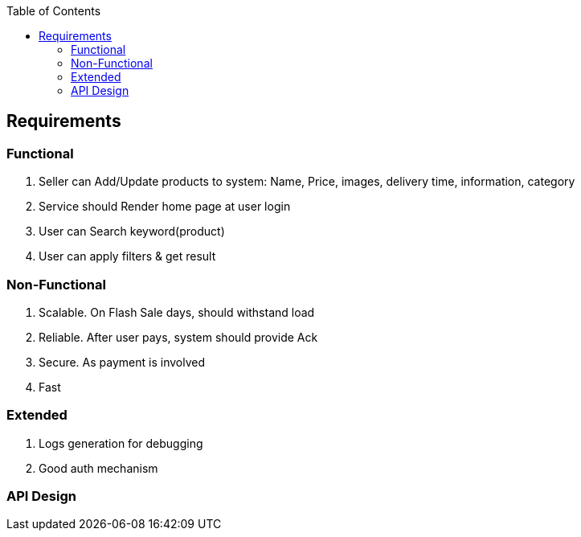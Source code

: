:toc:
:toclevels: 6

== Requirements
=== Functional
1. Seller can Add/Update products to system: Name, Price, images, delivery time, information, category
2. Service should Render home page at user login
3. User can Search keyword(product)
4. User can apply filters & get result

=== Non-Functional
1. Scalable. On Flash Sale days, should withstand load
2. Reliable. After user pays, system should provide Ack
3. Secure. As payment is involved
4. Fast

=== Extended
1. Logs generation for debugging
2. Good auth mechanism

=== API Design



